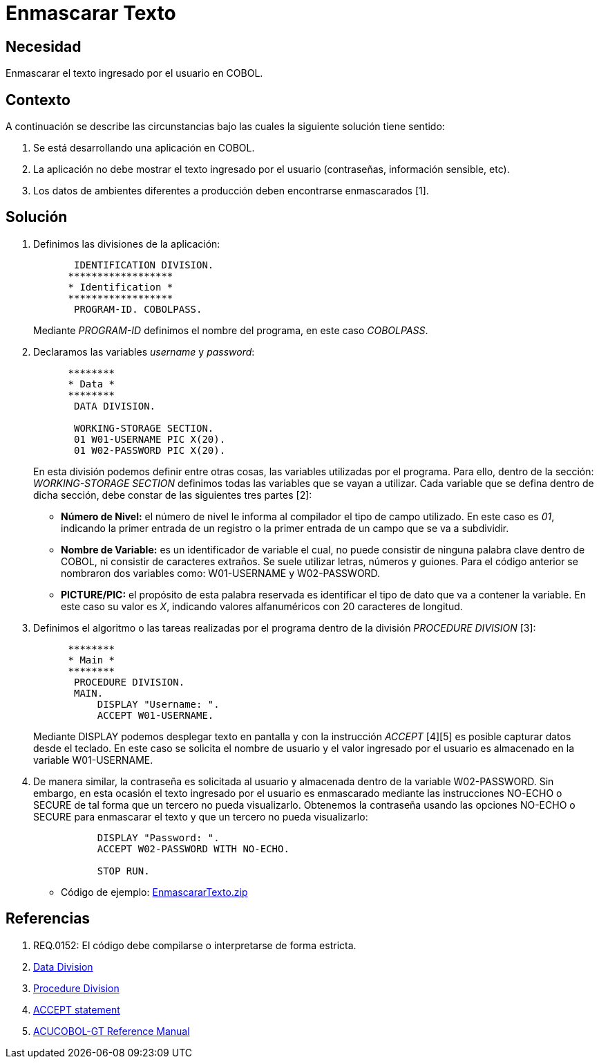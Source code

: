 :slug: kb/cobol/enmascarar-texto/
:eth: no
:category: cobol
:kb: yes

= Enmascarar Texto

== Necesidad

Enmascarar el texto ingresado por el usuario en COBOL.

== Contexto

A continuación se describe las circunstancias bajo las cuales la siguiente
solución tiene sentido:

. Se está desarrollando una aplicación en COBOL.
. La aplicación no debe mostrar 
el texto ingresado por el usuario (contraseñas, información sensible, etc).
. Los datos de ambientes diferentes a producción 
deben encontrarse enmascarados [1].

== Solución

. Definimos las divisiones de la aplicación:
+
[source,cobol,linenums]
----
       IDENTIFICATION DIVISION.
      ******************
      * Identification *
      ******************
       PROGRAM-ID. COBOLPASS.
----
Mediante _PROGRAM-ID_ definimos el nombre del programa, 
en este caso _COBOLPASS_.
. Declaramos las variables _username_ y _password_:
+
[source,cobol,linenums]
----
      ********
      * Data *
      ********
       DATA DIVISION.

       WORKING-STORAGE SECTION.
       01 W01-USERNAME PIC X(20).
       01 W02-PASSWORD PIC X(20).
----
En esta división podemos definir entre otras cosas,
las variables utilizadas por el programa.
Para ello, dentro de la sección: _WORKING-STORAGE SECTION_
definimos todas las variables que se vayan a utilizar.
Cada variable que se defina dentro de dicha sección,
debe constar de las siguientes tres partes [2]:

* *Número de Nivel:* el número de nivel le informa al compilador 
el tipo de campo utilizado. 
En este caso es _01_, 
indicando la primer entrada de un registro 
o la primer entrada de un campo que se va a subdividir.

* *Nombre de Variable:* es un identificador de variable el cual, 
no puede consistir de ninguna palabra clave dentro de COBOL,
ni consistir de caracteres extraños.
Se suele utilizar letras, números y guiones.
Para el código anterior
se nombraron dos variables como:
W01-USERNAME y W02-PASSWORD.

* *PICTURE/PIC:* el propósito de esta palabra reservada 
es identificar el tipo de dato 
que va a contener la variable.
En este caso su valor es _X_, 
indicando valores alfanuméricos 
con 20 caracteres de longitud.

. Definimos el algoritmo o 
las tareas realizadas por el programa
dentro de la división _PROCEDURE DIVISION_ [3]:
+
[source,cobol,linenums]
----
      ********
      * Main *
      ********
       PROCEDURE DIVISION.
       MAIN.
           DISPLAY "Username: ".
           ACCEPT W01-USERNAME.
----
Mediante DISPLAY podemos desplegar texto en pantalla
y con la instrucción _ACCEPT_ [4][5]
es posible capturar datos desde el teclado.
En este caso se solicita el nombre de usuario
y el valor ingresado por el usuario
es almacenado en la variable W01-USERNAME.

. De manera similar, la contraseña 
es solicitada al usuario 
y almacenada dentro de la variable W02-PASSWORD.
Sin embargo, en esta ocasión 
el texto ingresado por el usuario
es enmascarado mediante las instrucciones
NO-ECHO o SECURE
de tal forma que un tercero
no pueda visualizarlo.
Obtenemos la contraseña usando las opciones NO-ECHO o SECURE 
para enmascarar el texto 
y que un tercero no pueda visualizarlo:
+
[source,cobol,linenums]
----
           DISPLAY "Password: ".
           ACCEPT W02-PASSWORD WITH NO-ECHO.
        
           STOP RUN.
----

* Código de ejemplo: https://dyzz9obi78pm5.cloudfront.net/app/image/id/54f4cb237cb8292f5a4f507f/n/EnmascararTexto.zip[EnmascararTexto.zip]

== Referencias

. REQ.0152: El código debe compilarse o interpretarse de forma estricta.
. http://www.escobol.com/modules.php?name=Sections&op=printpage&artid=13[Data Division]
. http://www.escobol.com/modules.php?name=Sections&op=printpage&artid=14[Procedure Division]
. https://www.ibm.com/support/knowledgecenter/SSQ2R2_14.0.0/com.ibm.etools.cbl.win.doc/topics/rlpsacce.htm[ACCEPT statement]
. https://supportline.microfocus.com/Documentation/AcucorpProducts/docs/v6_online_doc/gtman3/gt3678.htm[ACUCOBOL-GT Reference Manual]
